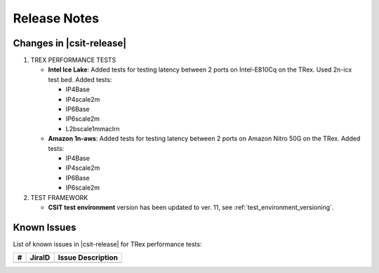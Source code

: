 Release Notes
=============

Changes in |csit-release|
-------------------------

#. TREX PERFORMANCE TESTS

   - **Intel Ice Lake**: Added tests for testing latency between 2 ports on
     Intel-E810Cq on the TRex. Used 2n-icx test bed. Added tests:

     - IP4Base
     - IP4scale2m
     - IP6Base
     - IP6scale2m
     - L2bscale1mmaclrn

   - **Amazon 1n-aws**: Added tests for testing latency between 2 ports on
     Amazon Nitro 50G on the TRex. Added tests:

     - IP4Base
     - IP4scale2m
     - IP6Base
     - IP6scale2m

#. TEST FRAMEWORK

   - **CSIT test environment** version has been updated to ver. 11, see
     :ref:`test_environment_versioning`.

.. _trex_known_issues:

Known Issues
------------

List of known issues in |csit-release| for TRex performance tests:

+----+-----------------------------------------+-----------------------------------------------------------------------------------------------------------+
| #  | JiraID                                  | Issue Description                                                                                         |
+====+=========================================+===========================================================================================================+
|    |                                         |                                                                                                           |
+----+-----------------------------------------+-----------------------------------------------------------------------------------------------------------+

